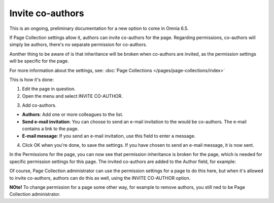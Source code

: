 Invite co-authors
==================

This is an ongoing, preliminary documentation for a new option to come in Omnia 6.5.

If Page Collection settings allow it, authors can invite co-authors for the page. Regarding permissions, co-authors will simply be authors, there's no separate permission for co-authors.

Aonther thing to be aware of is that inheritance will be broken when co-authors are invited, as the permission settings will be specific for the page.

For more information about the settings, see: :doc:`Page Collections </pages/page-collections/index>`

This is how it's done:

1. Edit the page in question.
2. Open the menu and select INVITE CO-AUTHOR.

.. image:: co-author-menu-select.png

3. Add co-authors.

.. image:: co-author-dialog.png

+ **Authors**: Add one or more colleagues to the list.
+ **Send e-mail invitation**: You can choose to send an e-mail invitation to the would be co-authors. The e-mail contains a link to the page. 
+ **E-mail message**: If you send an e-mail invitation, use this field to enter a message.

4. Click OK when you're done, to save the settings. If you have chosen to send an e-mail message, it is now sent.

In the Permissions for the page, you can now see that permission inheritance is broken for the page, which is needed for specific permission settings for this page. The invited co-authors are added to the Author field, for example:

.. image:: permission-co-authors.png

Of course, Page Collection administrator can use the permission settings for a page to do this here, but when it's allowed to invite co-authors, authors can do this as well, using the INVITE CO-AUTHOR option.

**NOte!** To change permission for a page some other way, for example to remove authors, you still ned to be Page Collection administrator.


